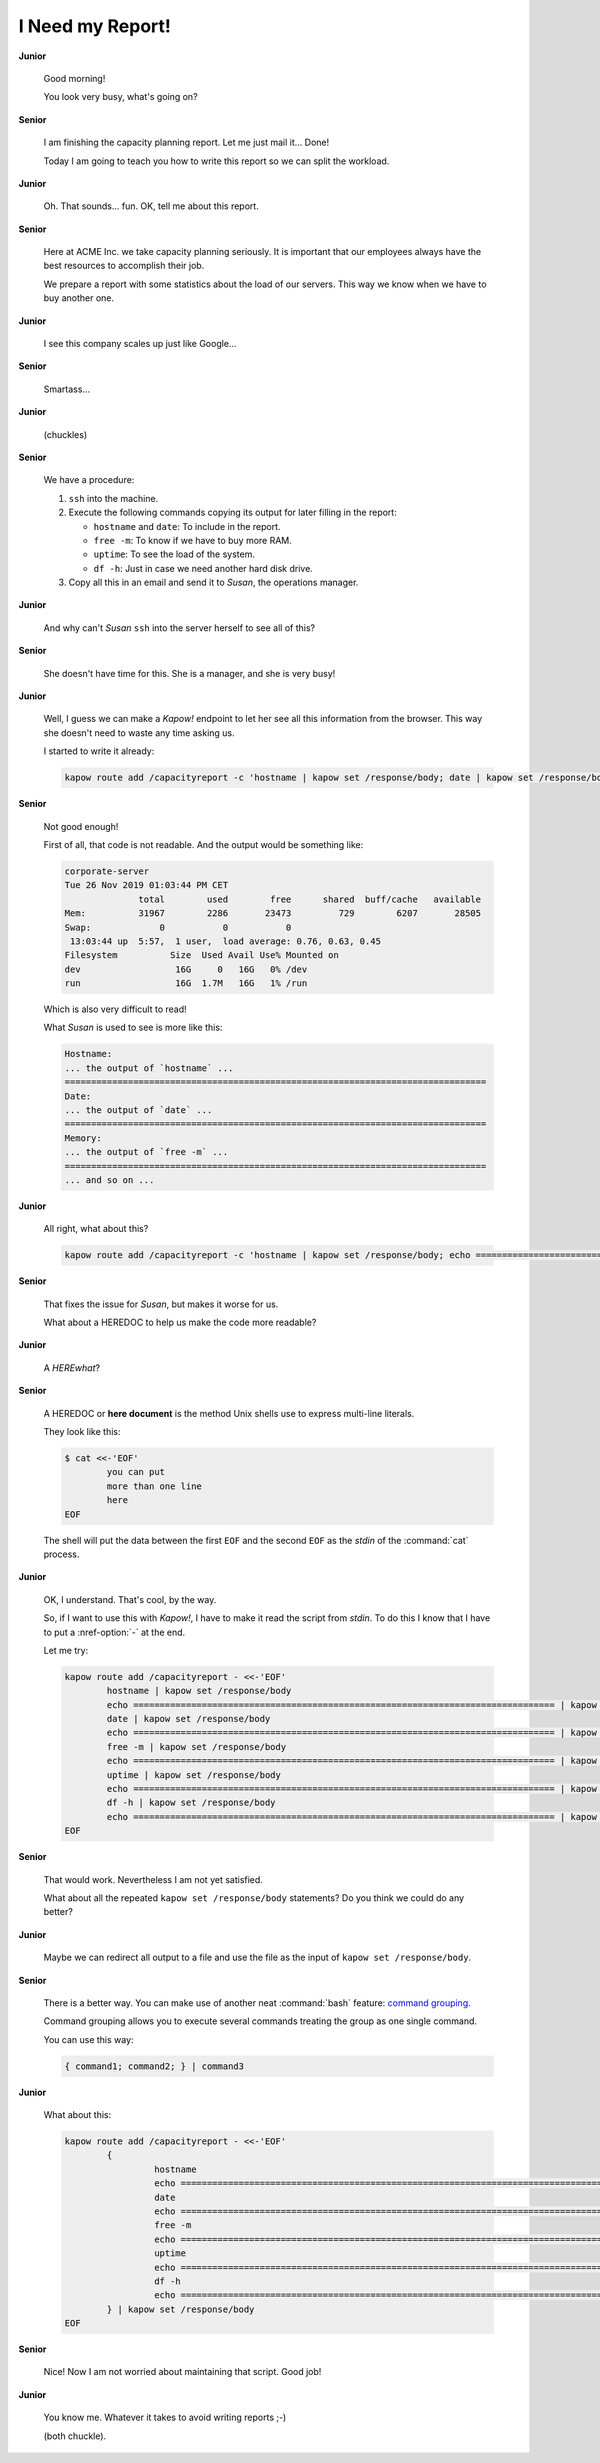 I Need my Report!
=================

**Junior**

  Good morning!

  You look very busy, what's going on?

**Senior**

  I am finishing the capacity planning report.  Let me just mail it... Done!

  Today I am going to teach you how to write this report so we can split the
  workload.

**Junior**

  Oh.  That sounds... fun.  OK, tell me about this report.

**Senior**

  Here at ACME Inc. we take capacity planning seriously.  It is
  important that our employees always have the best resources to
  accomplish their job.

  We prepare a report with some statistics about the load of our
  servers.  This way we know when we have to buy another one.

**Junior**

  I see this company scales up just like Google...

**Senior**

  Smartass...

**Junior**

  (chuckles)

**Senior**

  We have a procedure:

  1. ``ssh`` into the machine.
  2. Execute the following commands copying its output for later filling in the
     report:

     - ``hostname`` and ``date``:  To include in the report.
     - ``free -m``:  To know if we have to buy more RAM.
     - ``uptime``:  To see the load of the system.
     - ``df -h``:  Just in case we need another hard disk drive.

  3. Copy all this in an email and send it to *Susan*, the operations manager.

**Junior**

  And why can't *Susan* ``ssh`` into the server herself to see all of this?

**Senior**

  She doesn't have time for this.  She is a manager, and she is very busy!

**Junior**

  Well, I guess we can make a *Kapow!* endpoint to let her see all this
  information from the browser.  This way she doesn't need to waste any time
  asking us.

  I started to write it already:

  .. code-block:: bash

     kapow route add /capacityreport -c 'hostname | kapow set /response/body; date | kapow set /response/body; free -m | kapow set /response/body; uptime | kapow set /response/body; df -h | kapow set /response/body'

**Senior**

  Not good enough!

  First of all, that code is not readable.  And the output would be something
  like:

  .. code-block:: none

     corporate-server
     Tue 26 Nov 2019 01:03:44 PM CET
                   total        used        free      shared  buff/cache   available
     Mem:          31967        2286       23473         729        6207       28505
     Swap:             0           0           0
      13:03:44 up  5:57,  1 user,  load average: 0.76, 0.63, 0.45
     Filesystem          Size  Used Avail Use% Mounted on
     dev                  16G     0   16G   0% /dev
     run                  16G  1.7M   16G   1% /run

  Which is also very difficult to read!

  What *Susan* is used to see is more like this:

  .. code-block:: none

     Hostname:
     ... the output of `hostname` ...
     ================================================================================
     Date:
     ... the output of `date` ...
     ================================================================================
     Memory:
     ... the output of `free -m` ...
     ================================================================================
     ... and so on ...

**Junior**

  All right, what about this?

  .. code-block:: bash

     kapow route add /capacityreport -c 'hostname | kapow set /response/body; echo ================================================================================ | kapow set /response/body; ...'

**Senior**

  That fixes the issue for *Susan*, but makes it worse for us.

  What about a HEREDOC to help us make the code more readable?

**Junior**

  A *HEREwhat*?

**Senior**

  A HEREDOC or **here document** is the method Unix shells use to
  express multi-line literals.

  They look like this:

  .. code-block:: console

     $ cat <<-'EOF'
             you can put
             more than one line
             here
     EOF

  The shell will put the data between the first ``EOF`` and the second
  ``EOF`` as the `stdin` of the :command:`cat` process.

**Junior**

  OK, I understand. That's cool, by the way.

  So, if I want to use this with *Kapow!*, I have to make it read the script
  from `stdin`.  To do this I know that I have to put a :nref-option:`-` at the end.

  Let me try:

  .. code-block:: bash

     kapow route add /capacityreport - <<-'EOF'
             hostname | kapow set /response/body
             echo ================================================================================ | kapow set /response/body
             date | kapow set /response/body
             echo ================================================================================ | kapow set /response/body
             free -m | kapow set /response/body
             echo ================================================================================ | kapow set /response/body
             uptime | kapow set /response/body
             echo ================================================================================ | kapow set /response/body
             df -h | kapow set /response/body
             echo ================================================================================ | kapow set /response/body
     EOF

**Senior**

  That would work.  Nevertheless I am not yet satisfied.

  What about all the repeated ``kapow set /response/body`` statements?
  Do you think we could do any better?

**Junior**

  Maybe we can redirect all output to a file and use the file as the input of
  ``kapow set /response/body``.

**Senior**

  There is a better way.  You can make use of another neat :command:`bash`
  feature:  `command grouping`_.

  Command grouping allows you to execute several commands treating the group as
  one single command.

  You can use this way:

  .. code-block:: bash

     { command1; command2; } | command3

**Junior**

  What about this:

  .. code-block:: bash

     kapow route add /capacityreport - <<-'EOF'
             {
                      hostname
                      echo ================================================================================
                      date
                      echo ================================================================================
                      free -m
                      echo ================================================================================
                      uptime
                      echo ================================================================================
                      df -h
                      echo ================================================================================
             } | kapow set /response/body
     EOF

**Senior**

  Nice!  Now I am not worried about maintaining that script.  Good job!

**Junior**

  You know me.  Whatever it takes to avoid writing reports ;-)

  (both chuckle).

.. _command grouping: https://serverascode.com/2023/03/31/using-bash-script-command-groups.html
